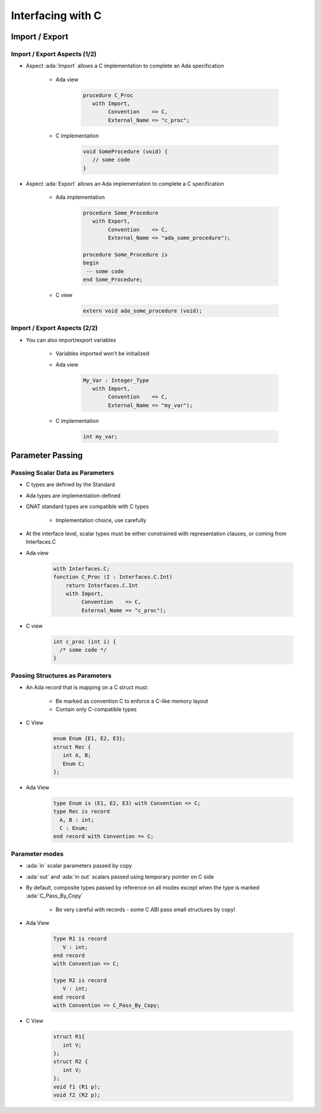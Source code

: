 **********************
Interfacing with C
**********************

..
    Coding language

.. role:: ada(code)
    :language: Ada

.. role:: C(code)
    :language: C

.. role:: cpp(code)
    :language: C++

..
    Math symbols

.. |rightarrow| replace:: :math:`\rightarrow`
.. |forall| replace:: :math:`\forall`
.. |exists| replace:: :math:`\exists`
.. |equivalent| replace:: :math:`\iff`
.. |le| replace:: :math:`\le`
.. |ge| replace:: :math:`\ge`
.. |lt| replace:: :math:`<`
.. |gt| replace:: :math:`>`

..
    Miscellaneous symbols

.. |checkmark| replace:: :math:`\checkmark`

=================
Import / Export
=================

-------------------------------
Import / Export Aspects (1/2)
-------------------------------

* Aspect :ada:`Import` allows a C implementation to complete an Ada specification

   - Ada view

      .. code:: Ada

         procedure C_Proc
            with Import,
                 Convention    => C,
                 External_Name => "c_proc";

   - C implementation

       .. code:: C

          void SomeProcedure (void) {
             // some code
          }

* Aspect :ada:`Export` allows an Ada implementation to complete a C specification

   - Ada implementation

       .. code:: Ada

          procedure Some_Procedure
             with Export,
                  Convention    => C,
                  External_Name => "ada_some_procedure");

          procedure Some_Procedure is
          begin
           -- some code
          end Some_Procedure;

   - C view

       .. code:: C

          extern void ada_some_procedure (void);

-------------------------------
Import / Export Aspects (2/2)
-------------------------------

* You can also import/export variables

   - Variables imported won't be initialized
   - Ada view

      .. code:: Ada

         My_Var : Integer_Type
            with Import,
                 Convention    => C,
                 External_Name => "my_var");

   - C implementation

      .. code:: C

         int my_var;

===================
Parameter Passing
===================

-----------------------------------
Passing Scalar Data as Parameters
-----------------------------------

* C types are defined by the Standard
* Ada types are implementation-defined
* GNAT standard types are compatible with C types

   - Implementation choice, use carefully

* At the interface level, scalar types must be either constrained with representation clauses, or coming from Interfaces.C
* Ada view

   .. code:: Ada

      with Interfaces.C;
      function C_Proc (I : Interfaces.C.Int)
          return Interfaces.C.Int
          with Import,
               Convention    => C,
               External_Name => "c_proc");

* C view

   .. code:: C

     int c_proc (int i) {
       /* some code */
     }

-----------------------------------
Passing Structures as Parameters
-----------------------------------

* An Ada record that is mapping on a C struct must:

   - Be marked as convention C to enforce a C-like memory layout
   - Contain only C-compatible types

* C View

   .. code:: C

     enum Enum {E1, E2, E3};
     struct Rec {
        int A, B;
        Enum C;
     };

* Ada View

   .. code:: Ada

     type Enum is (E1, E2, E3) with Convention => C;
     type Rec is record
       A, B : int;
       C : Enum;
     end record with Convention => C;

-----------------
Parameter modes
-----------------

* :ada:`in` scalar parameters passed by copy
* :ada:`out` and :ada:`in out` scalars passed using temporary pointer on C side
* By default, composite types passed by reference on all modes except when the type is marked :ada:`C_Pass_By_Copy`

   - Be very careful with records - some C ABI pass small structures by copy!

* Ada View

   .. code:: Ada

      Type R1 is record
         V : int;
      end record
      with Convention => C;

      type R2 is record
         V : int;
      end record
      with Convention => C_Pass_By_Copy;

* C View

   .. code:: C

      struct R1{
         int V;
      };
      struct R2 {
         int V;
      };
      void f1 (R1 p);
      void f2 (R2 p);
